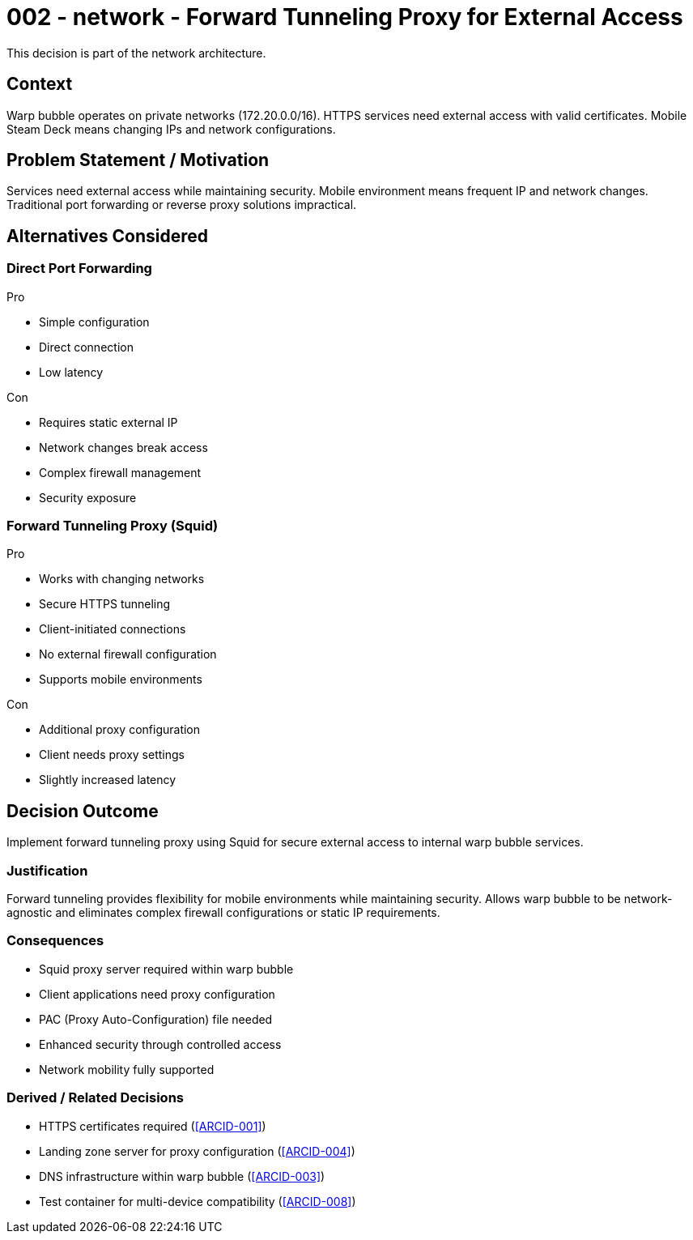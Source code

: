 :ARC-ID: 002
:ARC-TITLE: Forward Tunneling Proxy for External Access
:ARC-TOPIC: network
:ARC-STATUS: accepted

[#ARCID-{arc-id}]
= {arc-id} - {arc-topic} - {arc-title}
This decision is part of the {arc-topic} architecture.

== Context

Warp bubble operates on private networks (172.20.0.0/16). HTTPS services need external access with valid certificates. Mobile Steam Deck means changing IPs and network configurations.

== Problem Statement / Motivation

Services need external access while maintaining security. Mobile environment means frequent IP and network changes. Traditional port forwarding or reverse proxy solutions impractical.

== Alternatives Considered

=== Direct Port Forwarding

.Pro
* Simple configuration
* Direct connection
* Low latency

.Con
* Requires static external IP
* Network changes break access
* Complex firewall management
* Security exposure

=== Forward Tunneling Proxy (Squid)

.Pro
* Works with changing networks
* Secure HTTPS tunneling
* Client-initiated connections
* No external firewall configuration
* Supports mobile environments

.Con
* Additional proxy configuration
* Client needs proxy settings
* Slightly increased latency

== Decision Outcome

Implement forward tunneling proxy using Squid for secure external access to internal warp bubble services.

=== Justification

Forward tunneling provides flexibility for mobile environments while maintaining security. Allows warp bubble to be network-agnostic and eliminates complex firewall configurations or static IP requirements.

=== Consequences

* Squid proxy server required within warp bubble
* Client applications need proxy configuration
* PAC (Proxy Auto-Configuration) file needed
* Enhanced security through controlled access
* Network mobility fully supported

=== Derived / Related Decisions

* HTTPS certificates required (<<ARCID-001>>)
* Landing zone server for proxy configuration (<<ARCID-004>>)
* DNS infrastructure within warp bubble (<<ARCID-003>>)
* Test container for multi-device compatibility (<<ARCID-008>>)

